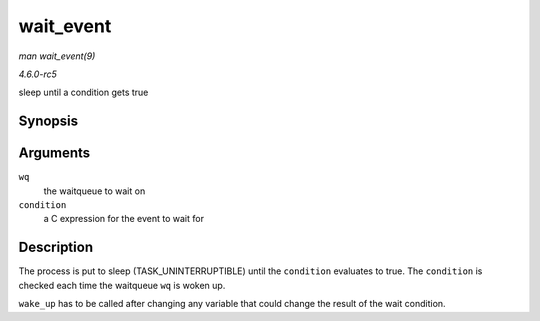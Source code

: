 .. -*- coding: utf-8; mode: rst -*-

.. _API-wait-event:

==========
wait_event
==========

*man wait_event(9)*

*4.6.0-rc5*

sleep until a condition gets true


Synopsis
========

.. c:function:: wait_event( wq, condition )

Arguments
=========

``wq``
    the waitqueue to wait on

``condition``
    a C expression for the event to wait for


Description
===========

The process is put to sleep (TASK_UNINTERRUPTIBLE) until the
``condition`` evaluates to true. The ``condition`` is checked each time
the waitqueue ``wq`` is woken up.

``wake_up`` has to be called after changing any variable that could
change the result of the wait condition.


.. ------------------------------------------------------------------------------
.. This file was automatically converted from DocBook-XML with the dbxml
.. library (https://github.com/return42/sphkerneldoc). The origin XML comes
.. from the linux kernel, refer to:
..
.. * https://github.com/torvalds/linux/tree/master/Documentation/DocBook
.. ------------------------------------------------------------------------------
